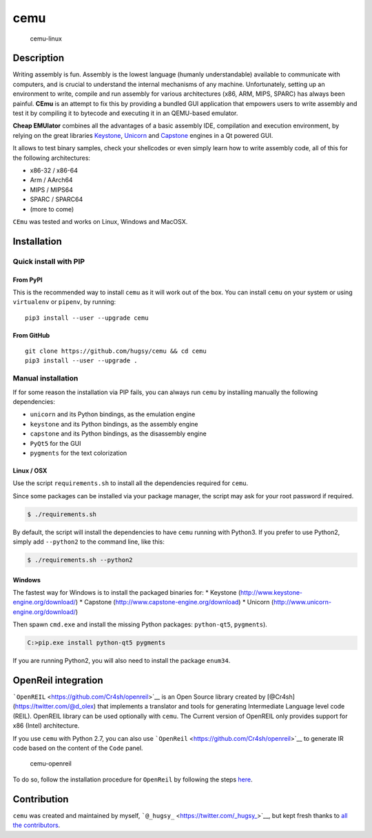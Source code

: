 cemu
====

.. figure:: https://i.imgur.com/1vep3WM.png
   :alt: cemu-linux

   cemu-linux

Description
-----------

Writing assembly is fun. Assembly is the lowest language (humanly
understandable) available to communicate with computers, and is crucial
to understand the internal mechanisms of any machine. Unfortunately,
setting up an environment to write, compile and run assembly for various
architectures (x86, ARM, MIPS, SPARC) has always been painful. **CEmu**
is an attempt to fix this by providing a bundled GUI application that
empowers users to write assembly and test it by compiling it to bytecode
and executing it in an QEMU-based emulator.

**Cheap EMUlator** combines all the advantages of a basic assembly IDE,
compilation and execution environment, by relying on the great libraries
`Keystone <https://github.com/keystone-engine/keystone>`__,
`Unicorn <https://github.com/unicorn-engine/unicorn/>`__ and
`Capstone <https://github.com/aquynh/capstone>`__ engines in a Qt
powered GUI.

It allows to test binary samples, check your shellcodes or even simply
learn how to write assembly code, all of this for the following
architectures:

-  x86-32 / x86-64
-  Arm / AArch64
-  MIPS / MIPS64
-  SPARC / SPARC64
-  (more to come)

``CEmu`` was tested and works on Linux, Windows and MacOSX.

Installation
------------

Quick install with PIP
~~~~~~~~~~~~~~~~~~~~~~

From PyPI
^^^^^^^^^

This is the recommended way to install ``cemu`` as it will work out of
the box. You can install ``cemu`` on your system or using ``virtualenv``
or ``pipenv``, by running:

::

    pip3 install --user --upgrade cemu

From GitHub
^^^^^^^^^^^

::

    git clone https://github.com/hugsy/cemu && cd cemu
    pip3 install --user --upgrade .

Manual installation
~~~~~~~~~~~~~~~~~~~

If for some reason the installation via PIP fails, you can always run
``cemu`` by installing manually the following dependencies:

-  ``unicorn`` and its Python bindings, as the emulation engine
-  ``keystone`` and its Python bindings, as the assembly engine
-  ``capstone`` and its Python bindings, as the disassembly engine
-  ``PyQt5`` for the GUI
-  ``pygments`` for the text colorization

Linux / OSX
^^^^^^^^^^^

Use the script ``requirements.sh`` to install all the dependencies
required for ``cemu``.

Since some packages can be installed via your package manager, the
script may ask for your root password if required.

.. code:: bash

    $ ./requirements.sh

By default, the script will install the dependencies to have ``cemu``
running with Python3. If you prefer to use Python2, simply add
``--python2`` to the command line, like this:

.. code:: bash

    $ ./requirements.sh --python2

Windows
^^^^^^^

The fastest way for Windows is to install the packaged binaries for: \*
Keystone (http://www.keystone-engine.org/download/) \* Capstone
(http://www.capstone-engine.org/download) \* Unicorn
(http://www.unicorn-engine.org/download/)

Then spawn ``cmd.exe`` and install the missing Python packages:
``python-qt5``, ``pygments``).

.. code:: bash

    C:>pip.exe install python-qt5 pygments

If you are running Python2, you will also need to install the package
``enum34``.

OpenReil integration
--------------------

```OpenREIL`` <https://github.com/Cr4sh/openreil>`__ is an Open Source
library created by [@Cr4sh](https://twitter.com/@d\_olex) that
implements a translator and tools for generating Intermediate Language
level code (REIL). OpenREIL library can be used optionally with
``cemu``. The Current version of OpenREIL only provides support for x86
(Intel) architecture.

If you use ``cemu`` with Python 2.7, you can also use
```OpenReil`` <https://github.com/Cr4sh/openreil>`__ to generate IR code
based on the content of the ``Code`` panel.

.. figure:: http://i.imgur.com/R1wXLpG.png
   :alt: cemu-openreil

   cemu-openreil

To do so, follow the installation procedure for ``OpenReil`` by
following the steps `here <https://github.com/Cr4sh/openreil#_2>`__.

Contribution
------------

``cemu`` was created and maintained by myself,
```@_hugsy_`` <https://twitter.com/_hugsy_>`__, but kept fresh thanks to
`all the
contributors <https://github.com/hugsy/cemu/graphs/contributors>`__.
